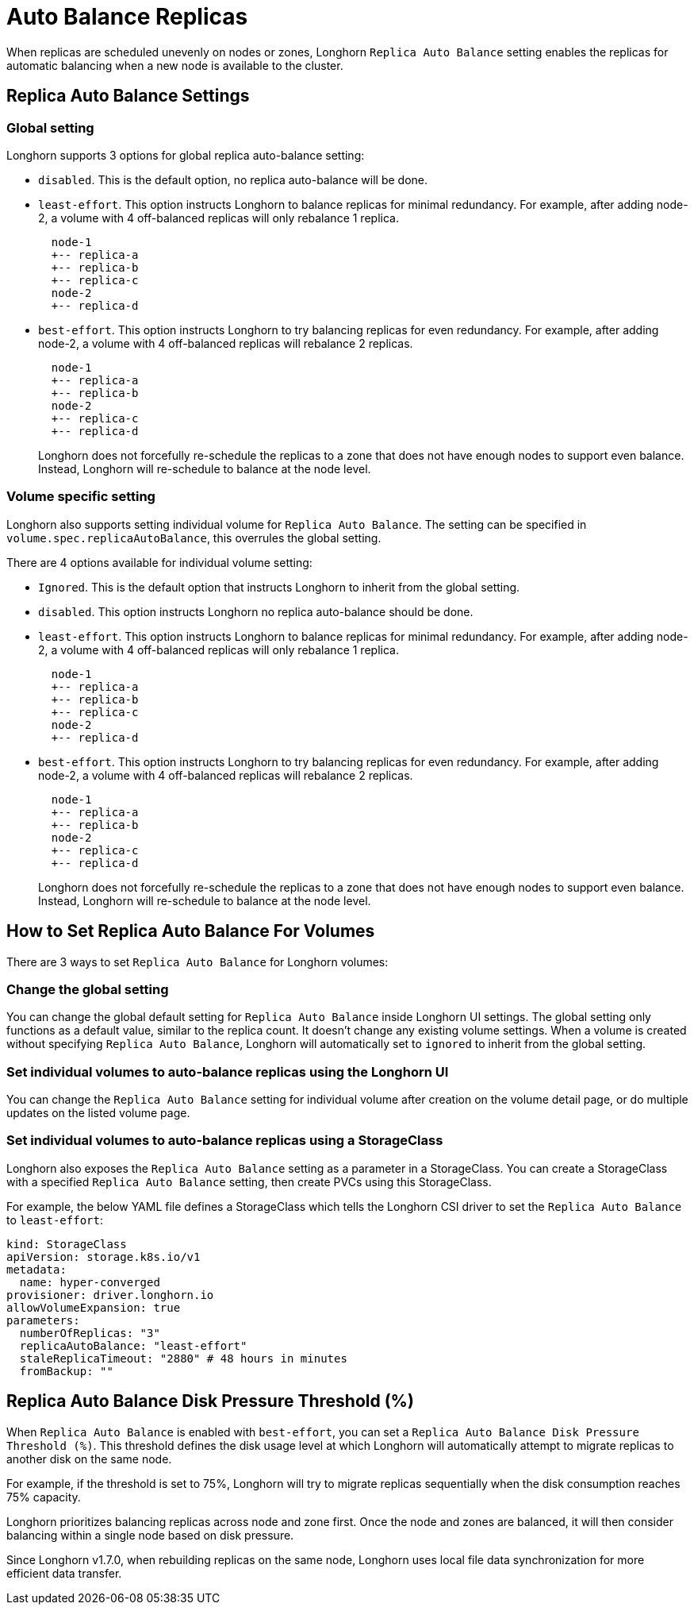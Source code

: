 = Auto Balance Replicas
:weight: 1
:current-version: {page-origin-branch}

When replicas are scheduled unevenly on nodes or zones, Longhorn `Replica Auto Balance` setting enables the replicas for automatic balancing when a new node is available to the cluster.

== Replica Auto Balance Settings

=== Global setting

Longhorn supports 3 options for global replica auto-balance setting:

* `disabled`. This is the default option, no replica auto-balance will be done.
* `least-effort`. This option instructs Longhorn to balance replicas for minimal redundancy.
For example, after adding node-2, a volume with 4 off-balanced replicas will only rebalance 1 replica.
+
----
  node-1
  +-- replica-a
  +-- replica-b
  +-- replica-c
  node-2
  +-- replica-d
----

* `best-effort`. This option instructs Longhorn to try balancing replicas for even redundancy.
For example, after adding node-2, a volume with 4 off-balanced replicas will rebalance 2 replicas.
+
----
  node-1
  +-- replica-a
  +-- replica-b
  node-2
  +-- replica-c
  +-- replica-d
----
+
Longhorn does not forcefully re-schedule the replicas to a zone that does not have enough nodes
to support even balance. Instead, Longhorn will re-schedule to balance at the node level.

=== Volume specific setting

Longhorn also supports setting individual volume for `Replica Auto Balance`. The setting can be specified in `volume.spec.replicaAutoBalance`, this overrules the global setting.

There are 4 options available for individual volume setting:

* `Ignored`. This is the default option that instructs Longhorn to inherit from the global setting.
* `disabled`. This option instructs Longhorn no replica auto-balance should be done.
* `least-effort`. This option instructs Longhorn to balance replicas for minimal redundancy.
For example, after adding node-2, a volume with 4 off-balanced replicas will only rebalance 1 replica.
+
----
  node-1
  +-- replica-a
  +-- replica-b
  +-- replica-c
  node-2
  +-- replica-d
----

* `best-effort`. This option instructs Longhorn to try balancing replicas for even redundancy.
For example, after adding node-2, a volume with 4 off-balanced replicas will rebalance 2 replicas.
+
----
  node-1
  +-- replica-a
  +-- replica-b
  node-2
  +-- replica-c
  +-- replica-d
----
+
Longhorn does not forcefully re-schedule the replicas to a zone that does not have enough nodes
to support even balance. Instead, Longhorn will re-schedule to balance at the node level.

== How to Set Replica Auto Balance For Volumes

There are 3 ways to set `Replica Auto Balance` for Longhorn volumes:

=== Change the global setting

You can change the global default setting for `Replica Auto Balance` inside Longhorn UI settings.
The global setting only functions as a default value, similar to the replica count.
It doesn't change any existing volume settings.
When a volume is created without specifying `Replica Auto Balance`, Longhorn will automatically set to `ignored` to inherit from the global setting.

=== Set individual volumes to auto-balance replicas using the Longhorn UI

You can change the `Replica Auto Balance` setting for individual volume after creation on the volume detail page, or do multiple updates on the listed volume page.

=== Set individual volumes to auto-balance replicas using a StorageClass

Longhorn also exposes the `Replica Auto Balance` setting as a parameter in a StorageClass.
You can create a StorageClass with a specified `Replica Auto Balance` setting, then create PVCs using this StorageClass.

For example, the below YAML file defines a StorageClass which tells the Longhorn CSI driver to set the `Replica Auto Balance` to `least-effort`:

[subs="+attributes",yaml]
----
kind: StorageClass
apiVersion: storage.k8s.io/v1
metadata:
  name: hyper-converged
provisioner: driver.longhorn.io
allowVolumeExpansion: true
parameters:
  numberOfReplicas: "3"
  replicaAutoBalance: "least-effort"
  staleReplicaTimeout: "2880" # 48 hours in minutes
  fromBackup: ""
----

== Replica Auto Balance Disk Pressure Threshold (%)

When `Replica Auto Balance` is enabled with `best-effort`, you can set a `Replica Auto Balance Disk Pressure Threshold (%)`. This threshold defines the disk usage level at which Longhorn will automatically attempt to migrate replicas to another disk on the same node.

For example, if the threshold is set to 75%, Longhorn will try to migrate replicas sequentially when the disk consumption reaches 75% capacity.

Longhorn prioritizes balancing replicas across node and zone first. Once the node and zones are balanced, it will then consider balancing within a single node based on disk pressure.

Since Longhorn v1.7.0, when rebuilding replicas on the same node, Longhorn uses local file data synchronization for more efficient data transfer.
